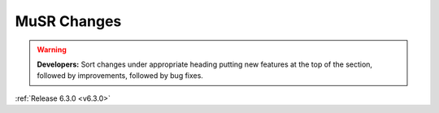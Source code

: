 ============
MuSR Changes
============

.. contents:: Table of Contents
   :local:

.. warning:: **Developers:** Sort changes under appropriate heading
    putting new features at the top of the section, followed by
    improvements, followed by bug fixes.

:ref:`Release 6.3.0 <v6.3.0>`

..
  Model Fitting
  #############

  BugFixes
  --------
  - A bug has been fixed that caused Model fitting to not update it's results table list.